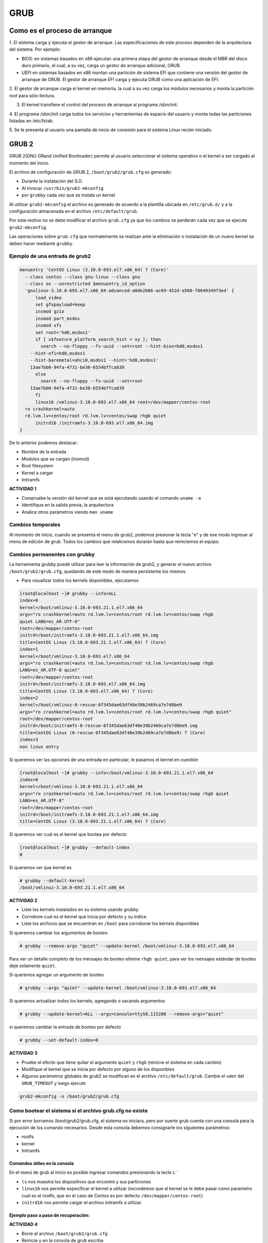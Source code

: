 GRUB
====

Como es el proceso de arranque
------------------------------

1. El sistema carga y ejecuta el gestor de arranque. Las especificaciones de este
proceso dependen de la arquitectura del sistema. Por ejemplo:

* BIOS:
  en sistemas basados en x86 ejecutan una primera etapa del gestor de arranque
  desde el MBR del disco duro primario, el cual, a su vez, carga un gestor de
  arranque adicional, GRUB.
* UEFI en sistemas basados en x86 montan una partición de sistema EFI que
  contiene una versión del gestor de arranque de GRUB. El gestor de arranque EFI
  carga y ejecuta GRUB como una aplicación de EFI.

2. El gestor de arranque carga el kernel en memoria, la cual a su vez carga los
módulos necesarios y monta la partición root para sólo-lectura.

3. El kernel transfiere el control del proceso de arranque al programa /sbin/init.

4. El programa /sbin/init carga todos los servicios y herramientas de espacio del
usuario y monta todas las particiones listadas en /etc/fstab.

5. Se le presenta al usuario una pantalla de inicio de conexión para el sistema
Linux recién iniciado.

GRUB 2
------

GRUB 2(GNU GRand Unified Bootloader) permite al usuario seleccionar el sistema operativo o el kernel a ser cargado al momento del inicio.

El archivo de configuración de GRUB 2, ``/boot/grub2/grub.cfg`` es generado:

- Durante la instalación del S.O.
- Al invocar ``/usr/bin/grub2-mkconfig``
- por ``grubby`` cada vez que se instala un kernel

Al utilizar ``grub2-mkconfig`` el archivo es generado de acuerdo a la plantilla
ubicada en ``/etc/grub.d/`` y a la configuración almacenada en el archivo ``/etc/default/grub``.

Por este motivo no se debe modificar el archivo ``grub.cfg`` ya que los cambios
se perderán cada vez que se ejecute ``grub2-mkconfig``.

Las operaciones sobre ``grub.cfg`` que normalemente se realizan ante la
eliminación o instalación de un nuevo kernel se deben hacer mediante ``grubby``.

Ejemplo de una entrada de grub2
~~~~~~~~~~~~~~~~~~~~~~~~~~~~~~~

.. code:: bash

  menuentry 'CentOS Linux (3.10.0-693.el7.x86_64) 7 (Core)' 
    --class centos --class gnu-linux --class gnu 
    --class os --unrestricted $menuentry_id_option 
    'gnulinux-3.10.0-693.el7.x86_64-advanced-a0de2b66-ac69-452d-a560-f8649349f3ed' {
  	load_video
  	set gfxpayload=keep
  	insmod gzio
  	insmod part_msdos
  	insmod xfs
  	set root='hd0,msdos1'
  	if [ x$feature_platform_search_hint = xy ]; then
  	  search --no-floppy --fs-uuid --set=root --hint-bios=hd0,msdos1 
      --hint-efi=hd0,msdos1 
      --hint-baremetal=ahci0,msdos1 --hint='hd0,msdos1'  
      13ae7bb0-94fa-4731-be30-6554bffca839
  	else
  	  search --no-floppy --fs-uuid --set=root 
      13ae7bb0-94fa-4731-be30-6554bffca839
  	fi
  	linux16 /vmlinuz-3.10.0-693.el7.x86_64 root=/dev/mapper/centos-root 
    ro crashkernel=auto 
    rd.lvm.lv=centos/root rd.lvm.lv=centos/swap rhgb quiet
  	initrd16 /initramfs-3.10.0-693.el7.x86_64.img
  }

De lo anterior podemos destacar:

* Nombre de la entrada
* Modulos que se cargan (insmod)
* Root filesystem
* Kernel a cargar
* Initramfs

**ACTIVIDAD 1**

- Compruebe la versión del kernel que se está ejecutando usando el comando ``uname -a``
- Identifique en la salida previa, la arquitectura
- Analice otros parámetros viendo ``man uname``


Cambios temporales
~~~~~~~~~~~~~~~~~~

Al momento de inicio, cuando se presenta el menu de grub2, podemos presionar
la tecla "e" y de ese modo ingresar al menu de edición de grub. Todos los
cambios que relalicemos durarán hasta que reiniciemos el equipo.

Cambios permanentes con grubby
~~~~~~~~~~~~~~~~~~~~~~~~~~~~~~~

La herramienta grubby puede utilizar para leer la información de grub2, y generar el nuevo archivo ``/boot/grub2/grub.cfg``, quedando de este modo de manera persistente los mismos.

* Para visualizar todos los kernels disponibles, ejecutamos

.. code:: bash

  [root@localhost ~]# grubby --info=ALL
  index=0
  kernel=/boot/vmlinuz-3.10.0-693.21.1.el7.x86_64
  args="ro crashkernel=auto rd.lvm.lv=centos/root rd.lvm.lv=centos/swap rhgb 
  quiet LANG=es_AR.UTF-8"
  root=/dev/mapper/centos-root
  initrd=/boot/initramfs-3.10.0-693.21.1.el7.x86_64.img
  title=CentOS Linux (3.10.0-693.21.1.el7.x86_64) 7 (Core)
  index=1
  kernel=/boot/vmlinuz-3.10.0-693.el7.x86_64
  args="ro crashkernel=auto rd.lvm.lv=centos/root rd.lvm.lv=centos/swap rhgb 
  LANG=es_AR.UTF-8 quiet"
  root=/dev/mapper/centos-root
  initrd=/boot/initramfs-3.10.0-693.el7.x86_64.img
  title=CentOS Linux (3.10.0-693.el7.x86_64) 7 (Core)
  index=2
  kernel=/boot/vmlinuz-0-rescue-8f345dae63df40e39b2469ca7e7d8be9
  args="ro crashkernel=auto rd.lvm.lv=centos/root rd.lvm.lv=centos/swap rhgb quiet"
  root=/dev/mapper/centos-root
  initrd=/boot/initramfs-0-rescue-8f345dae63df40e39b2469ca7e7d8be9.img
  title=CentOS Linux (0-rescue-8f345dae63df40e39b2469ca7e7d8be9) 7 (Core)
  index=3
  non linux entry

Si queremos ver las opciones de una entrada en particular, le pasamos el kernel
en cuestión

.. code:: bash

  [root@localhost ~]# grubby --info=/boot/vmlinuz-3.10.0-693.21.1.el7.x86_64
  index=0
  kernel=/boot/vmlinuz-3.10.0-693.21.1.el7.x86_64
  args="ro crashkernel=auto rd.lvm.lv=centos/root rd.lvm.lv=centos/swap rhgb quiet 
  LANG=es_AR.UTF-8"
  root=/dev/mapper/centos-root
  initrd=/boot/initramfs-3.10.0-693.21.1.el7.x86_64.img
  title=CentOS Linux (3.10.0-693.21.1.el7.x86_64) 7 (Core)

Si queremos ver cual es el kernel que bootea por defecto

.. code:: bash

  [root@localhost ~]# grubby --default-index
  0

Si queremos ver que kernel es

.. code:: bash

  # grubby --default-kernel
  /boot/vmlinuz-3.10.0-693.21.1.el7.x86_64

**ACTIVIDAD 2**

- Liste los kernels instalados en su sistema usando grubby
- Corrobore cual es el kernel que inicia por defecto y su índice
- Liste los archivos que se encuentran en ``/boot`` para corroborar los kernels disponibles

Si queremos cambiar los argumentos de booteo

.. code:: bash

  # grubby --remove-args "quiet" --update-kernel /boot/vmlinuz-3.10.0-693.el7.x86_64

Para ver un detalle completo de los mensajes de booteo elimine ``rhgb quiet``, para ver los mensajes estándar de booteo deje solamente ``quiet``.

Si queremos agregar un argumento de booteo

.. code:: bash

  # grubby --args "quiet" --update-kernel /boot/vmlinuz-3.10.0-693.el7.x86_64

Si queremos actualizar todos los kernels, agregando o sacando argumentos

.. code:: bash

  # grubby --update-kernel=ALL --args=console=ttyS0,115200 --remove-args="quiet"

si queremos cambiar la entrada de booteo por defecto

.. code:: bash

  # grubby --set-default-index=0

**ACTIVIDAD 3**

- Pruebe el efecto que tiene quitar el argumento ``quiet`` y ``rhgb`` (reinicie el sistema en cada cambio)
- Modifique el kernel que se inicia por defecto por alguno de los disponibles
- Algunos parámetros globales de grub2 se modifican en el archivo ``/etc/default/grub``. Cambie el valor del ``GRUB_TIMEOUT`` y luego ejecute 

.. code:: bash
  
  grub2-mkconfig -o /boot/grub2/grub.cfg

Como bootear el sistema si el archivo grub.cfg no existe
~~~~~~~~~~~~~~~~~~~~~~~~~~~~~~~~~~~~~~~~~~~~~~~~~~~~~~~~

Si por error borramos /boot/grub2/grub.cfg, el sistema no iniciara, pero por
suerte grub cuenta con una consola para la ejecución de los comando necesarios.
Desde esta consola debemos consignarle los siguientes parámetros:

* rootfs
* kernel
* Initramfs

Comandos útiles en la consola
^^^^^^^^^^^^^^^^^^^^^^^^^^^^^

En el menú de grub al inicio es posible ingresar comandos presionando la tecla ``c``.`

* ``ls`` nos muestra los dispositivos que encontró y sus particiones
* ``linux16`` nos permite especificar el kernel a utilizar (recordemos que al kernel
  se le debe pasar como parametro cual es el rootfs, que en el caso de Centos
  es por defecto ``/dev/mapper/centos-root``)
* ``initrd16`` nos permite cargar el archivo initramfs a utilizar.

Ejemplo paso a paso de recuperación:
^^^^^^^^^^^^^^^^^^^^^^^^^^^^^^^^^^^^

**ACTIVIDAD 4**

* Borre el archivo ``/boot/grub2/grub.cfg``
* Reinicie y en la consola de grub escriba

.. code:: bash

  set root=(hd0,msdos1)
  linux16 /vmlinuz-3.10.0-693.el7.x86_64 root=/dev/mapper/centos-root
  initrd16 /initramfs-3.10.0-693.el7.x86_64.img
  boot

Con eso conseguira bootear nuevamente el sistema, por lo que solo restará luego
ejecutar ``grub2-mkconfig`` para que se vuelva generar dicho archivo

.. code:: bash

  grub2-mkconfig -o /boot/grub2/grub.cfg

Recuperar el grub si se ha borrado el registro del MBR
^^^^^^^^^^^^^^^^^^^^^^^^^^^^^^^^^^^^^^^^^^^^^^^^^^^^^^

En caso de que se haya borrado el registro MBR, el grub no podra arrancar
y no contaremos con la consola anterior. En estos casos debemos inicar el sistema 
con un CD de rescate, como el de instalación de Centos, y seleccionar 
la opción de rescate.

Para volver a tener la opción de bootear windows, debemos agregar la siguiente líneas
en el archivo /etc/grub.d/40_custom

.. code:: bash

 menuentry "Windows 7" {
         set root=(hd0,3)
         chainloader +1
  }

Luego ejecutamos

.. code:: bash

  grub2-mkconfig --output=/boot/grub2/grub.cfg


Referencias
-----------
- Red Hat Enterprise Linux 7 System Administrator's Guide, cap. 25 (pág. 539).
- Red Hat Enterprise Linux 6 Guía de instalación, Apéndice F.
- WikiCentos_ 
- DocsFedora_ 

.. _WikiCentos: https://wiki.centos.org/HowTos/Grub2
.. _DocsFedora: https://docs-old.fedoraproject.org/en-US/Fedora/23/html/System_Administrators_Guide/sec-Customizing_the_GRUB_2_Configuration_File.html
